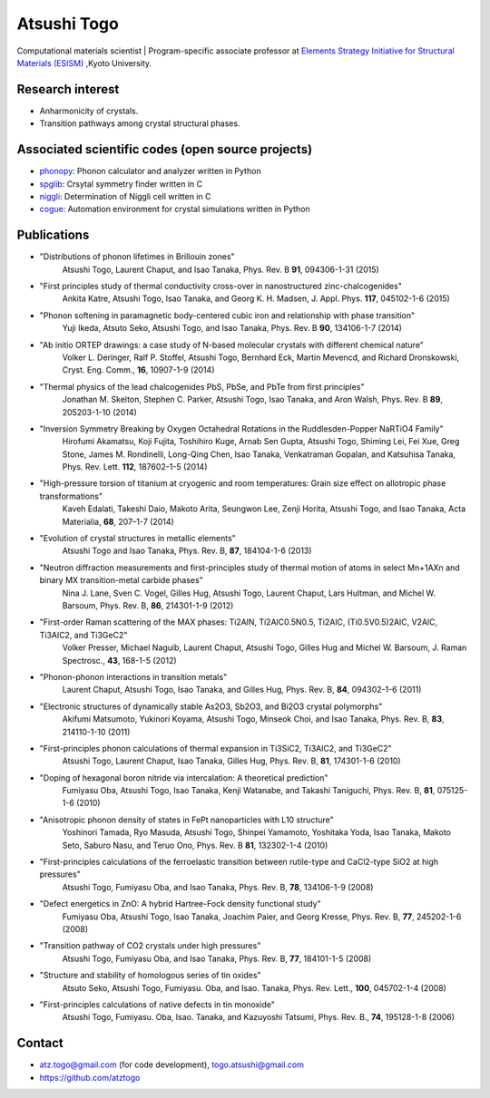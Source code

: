 Atsushi Togo
=====================
Computational materials scientist | Program-specific associate professor at `Elements Strategy Initiative for Structural Materials (ESISM) <http://esism.kyoto-u.ac.jp/en/index.html>`_ ,Kyoto University.

|anime|

.. |anime| image:: anime25.gif
           :scale: 100

Research interest
------------------

* Anharmonicity of crystals.
* Transition pathways among crystal structural phases.

Associated scientific codes (open source projects)
---------------------------------------------------

* phonopy_: Phonon calculator and analyzer written in Python
* spglib_: Crsytal symmetry finder written in C
* niggli_: Determination of Niggli cell written in C
* cogue_: Automation environment for crystal simulations written in Python

.. _phonopy: http://phonopy.sf.net
.. _niggli: http://atztogo.github.com/niggli
.. _spglib: http://spglib.sf.net
.. _cogue: https://github.com/atztogo/cogue


Publications
-------------

*  "Distributions of phonon lifetimes in Brillouin zones"
     Atsushi Togo, Laurent Chaput, and Isao Tanaka,
     Phys. Rev. B **91**, 094306-1-31 (2015)

*  "First principles study of thermal conductivity cross-over in nanostructured zinc-chalcogenides"
     Ankita Katre, Atsushi Togo, Isao Tanaka, and Georg K. H. Madsen,
     J. Appl. Phys. **117**, 045102-1-6 (2015)

*  "Phonon softening in paramagnetic body-centered cubic iron and relationship with phase transition"
     Yuji Ikeda, Atsuto Seko, Atsushi Togo, and Isao Tanaka,
     Phys. Rev. B **90**, 134106-1-7 (2014)

*  "Ab initio ORTEP drawings: a case study of N-based molecular crystals with different chemical nature"
     Volker L. Deringer, Ralf P. Stoffel, Atsushi Togo, Bernhard Eck, Martin Mevencd, and Richard Dronskowski,
     Cryst. Eng. Comm., **16**, 10907-1-9 (2014)

*  "Thermal physics of the lead chalcogenides PbS, PbSe, and PbTe from first principles"
     Jonathan M. Skelton, Stephen C. Parker, Atsushi Togo, Isao Tanaka, and Aron Walsh,
     Phys. Rev. B **89**, 205203-1-10 (2014)

*  "Inversion Symmetry Breaking by Oxygen Octahedral Rotations in the Ruddlesden-Popper NaRTiO4 Family"
     Hirofumi Akamatsu, Koji Fujita, Toshihiro Kuge, Arnab Sen Gupta, Atsushi Togo, Shiming Lei, Fei Xue, Greg Stone, James M. Rondinelli, Long-Qing Chen, Isao Tanaka, Venkatraman Gopalan, and Katsuhisa Tanaka,
     Phys. Rev. Lett. **112**, 187602-1-5 (2014)

*  "High-pressure torsion of titanium at cryogenic and room temperatures: Grain size effect on allotropic phase transformations"
     Kaveh Edalati, Takeshi Daio, Makoto Arita, Seungwon Lee, Zenji Horita, Atsushi Togo, and Isao Tanaka,
     Acta Materialia, **68**, 207–1-7 (2014)
   
*  "Evolution of crystal structures in metallic elements"
     Atsushi Togo and Isao Tanaka,
     Phys. Rev. B, **87**, 184104-1-6 (2013)

*  "Neutron diffraction measurements and first-principles study of thermal motion of atoms in select Mn+1AXn and binary MX transition-metal carbide phases"
     Nina J. Lane, Sven C. Vogel, Gilles Hug, Atsushi Togo, Laurent Chaput, Lars Hultman, and Michel W. Barsoum,
     Phys. Rev. B, **86**, 214301-1-9 (2012)

*  "First-order Raman scattering of the MAX phases: Ti2AlN, Ti2AlC0.5N0.5, Ti2AlC, (Ti0.5V0.5)2AlC, V2AlC, Ti3AlC2, and Ti3GeC2"
     Volker Presser, Michael Naguib, Laurent Chaput, Atsushi Togo, Gilles Hug and Michel W. Barsoum,
     J. Raman Spectrosc., **43**, 168-1-5 (2012)
   
*  "Phonon-phonon interactions in transition metals"
     Laurent Chaput, Atsushi Togo, Isao Tanaka, and Gilles Hug,
     Phys. Rev. B, **84**, 094302-1-6 (2011)

*  "Electronic structures of dynamically stable As2O3, Sb2O3, and Bi2O3 crystal polymorphs"
     Akifumi Matsumoto, Yukinori Koyama, Atsushi Togo, Minseok Choi, and Isao Tanaka,
     Phys. Rev. B, **83**, 214110-1-10 (2011)

*  "First-principles phonon calculations of thermal expansion in Ti3SiC2, Ti3AlC2, and Ti3GeC2"
     Atsushi Togo, Laurent Chaput, Isao Tanaka, Gilles Hug,
     Phys. Rev. B, **81**, 174301-1-6 (2010)

*  "Doping of hexagonal boron nitride via intercalation: A theoretical prediction"
     Fumiyasu Oba, Atsushi Togo, Isao Tanaka, Kenji Watanabe, and Takashi Taniguchi,
     Phys. Rev. B, **81**, 075125-1-6 (2010)

*  "Anisotropic phonon density of states in FePt nanoparticles with L10 structure"
     Yoshinori Tamada, Ryo Masuda, Atsushi Togo, Shinpei Yamamoto, Yoshitaka Yoda, Isao Tanaka, Makoto Seto, Saburo Nasu, and Teruo Ono,
     Phys. Rev. B **81**, 132302-1-4 (2010)
     
*  "First-principles calculations of the ferroelastic transition between rutile-type and CaCl2-type SiO2 at high pressures"
     Atsushi Togo, Fumiyasu Oba, and Isao Tanaka,
     Phys. Rev. B, **78**, 134106-1-9 (2008)

*  "Defect energetics in ZnO: A hybrid Hartree-Fock density functional study"
     Fumiyasu Oba, Atsushi Togo, Isao Tanaka, Joachim Paier, and Georg
     Kresse,
     Phys. Rev. B, **77**, 245202-1-6 (2008)

*  "Transition pathway of CO2 crystals under high pressures"
     Atsushi Togo, Fumiyasu Oba, and Isao Tanaka,
     Phys. Rev. B, **77**, 184101-1-5 (2008)

*  "Structure and stability of homologous series of tin oxides"
     Atsuto Seko, Atsushi Togo, Fumiyasu. Oba, and Isao. Tanaka,
     Phys. Rev. Lett., **100**, 045702-1-4 (2008)

*  "First-principles calculations of native defects in tin monoxide"
     Atsushi Togo, Fumiyasu. Oba, Isao. Tanaka, and Kazuyoshi Tatsumi,
     Phys. Rev. B., **74**, 195128-1-8 (2006)

Contact
-------

* atz.togo@gmail.com (for code development), togo.atsushi@gmail.com
* https://github.com/atztogo

